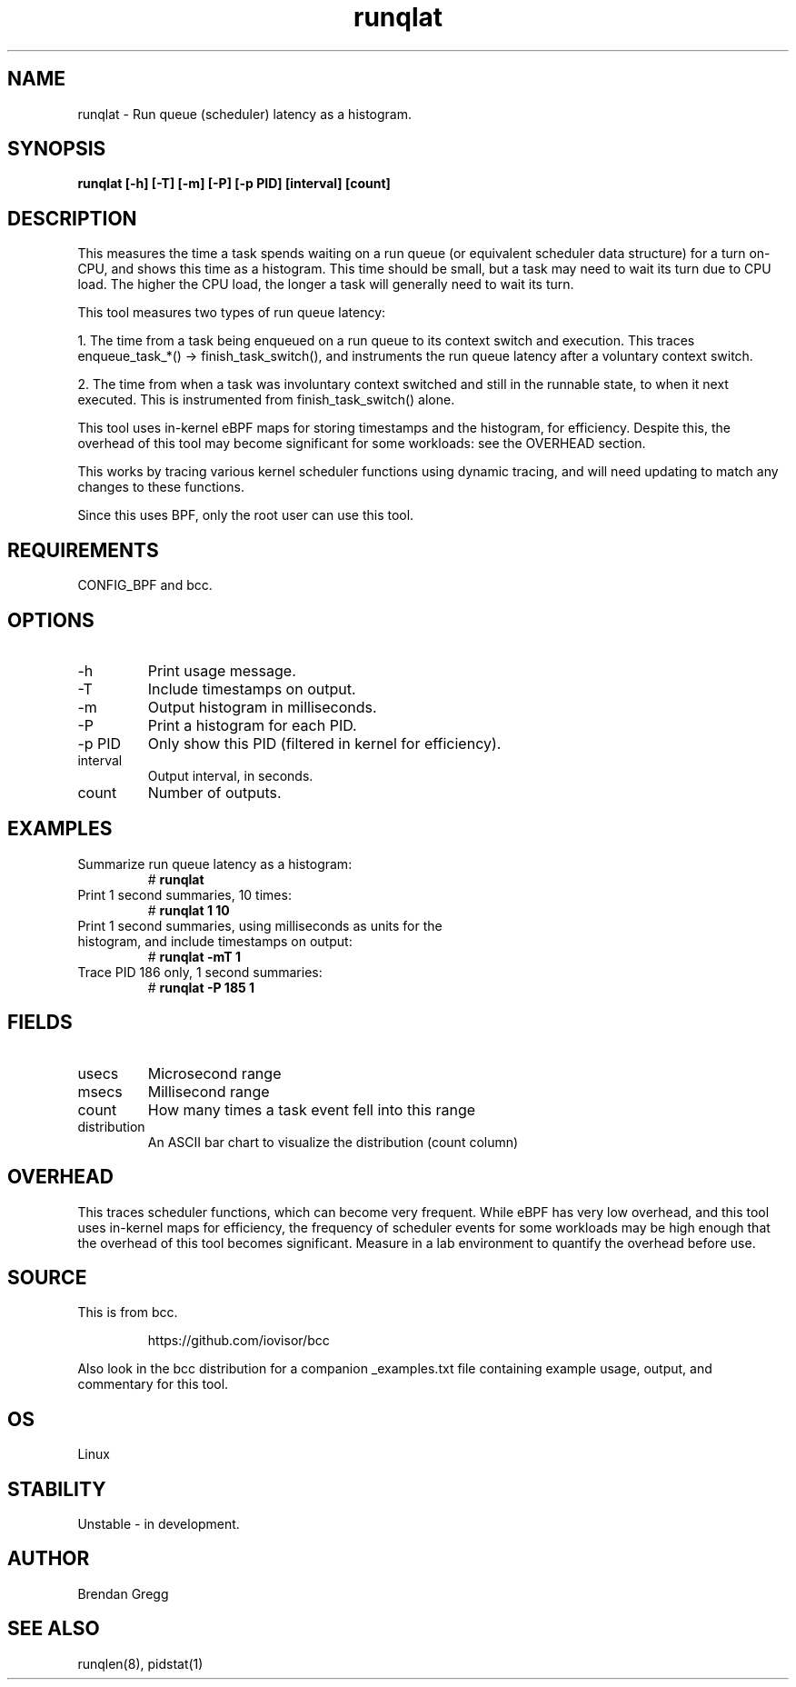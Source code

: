 .TH runqlat 8  "2016-02-07" "USER COMMANDS"
.SH NAME
runqlat \- Run queue (scheduler) latency as a histogram.
.SH SYNOPSIS
.B runqlat [\-h] [\-T] [\-m] [\-P] [\-p PID] [interval] [count]
.SH DESCRIPTION
This measures the time a task spends waiting on a run queue (or equivalent
scheduler data structure) for a turn on-CPU, and shows this time as a
histogram. This time should be small, but a task may need to wait its turn due
to CPU load. The higher the CPU load, the longer a task will generally need to
wait its turn.

This tool measures two types of run queue latency:

1. The time from a task being enqueued on a run queue to its context switch
and execution. This traces enqueue_task_*() -> finish_task_switch(),
and instruments the run queue latency after a voluntary context switch.

2. The time from when a task was involuntary context switched and still
in the runnable state, to when it next executed. This is instrumented
from finish_task_switch() alone.

This tool uses in-kernel eBPF maps for storing timestamps and the histogram,
for efficiency. Despite this, the overhead of this tool may become significant
for some workloads: see the OVERHEAD section.

This works by tracing various kernel scheduler functions using dynamic tracing,
and will need updating to match any changes to these functions.

Since this uses BPF, only the root user can use this tool.
.SH REQUIREMENTS
CONFIG_BPF and bcc.
.SH OPTIONS
.TP
\-h
Print usage message.
.TP
\-T
Include timestamps on output.
.TP
\-m
Output histogram in milliseconds.
.TP
\-P
Print a histogram for each PID.
.TP
\-p PID
Only show this PID (filtered in kernel for efficiency).
.TP
interval
Output interval, in seconds.
.TP
count
Number of outputs.
.SH EXAMPLES
.TP
Summarize run queue latency as a histogram:
#
.B runqlat
.TP
Print 1 second summaries, 10 times:
#
.B runqlat 1 10
.TP
Print 1 second summaries, using milliseconds as units for the histogram, and include timestamps on output:
#
.B runqlat \-mT 1
.TP
Trace PID 186 only, 1 second summaries:
#
.B runqlat -P 185 1
.SH FIELDS
.TP
usecs
Microsecond range
.TP
msecs
Millisecond range
.TP
count
How many times a task event fell into this range
.TP
distribution
An ASCII bar chart to visualize the distribution (count column)
.SH OVERHEAD
This traces scheduler functions, which can become very frequent. While eBPF
has very low overhead, and this tool uses in-kernel maps for efficiency, the
frequency of scheduler events for some workloads may be high enough that the
overhead of this tool becomes significant. Measure in a lab environment
to quantify the overhead before use.
.SH SOURCE
This is from bcc.
.IP
https://github.com/iovisor/bcc
.PP
Also look in the bcc distribution for a companion _examples.txt file containing
example usage, output, and commentary for this tool.
.SH OS
Linux
.SH STABILITY
Unstable - in development.
.SH AUTHOR
Brendan Gregg
.SH SEE ALSO
runqlen(8), pidstat(1)
